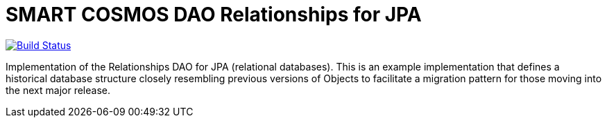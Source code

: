 = SMART COSMOS DAO Relationships for JPA

ifdef::env-github[:USER: SMARTRACTECHNOLOGY]
ifdef::env-github[:REPO: smartcosmos-dao-relationships-default]
ifdef::env-github[:BRANCH: master]

image::https://jenkins.smartcosmos.net/buildStatus/icon?job={USER}/{REPO}/{BRANCH}[Build Status, link=https://jenkins.smartcosmos.net/job/{USER}/job/{REPO}/job/{BRANCH}/]

Implementation of the Relationships DAO for JPA (relational databases).  This is an example implementation that defines a historical database structure closely resembling previous versions of Objects to facilitate a migration pattern for those moving into the next major release.
